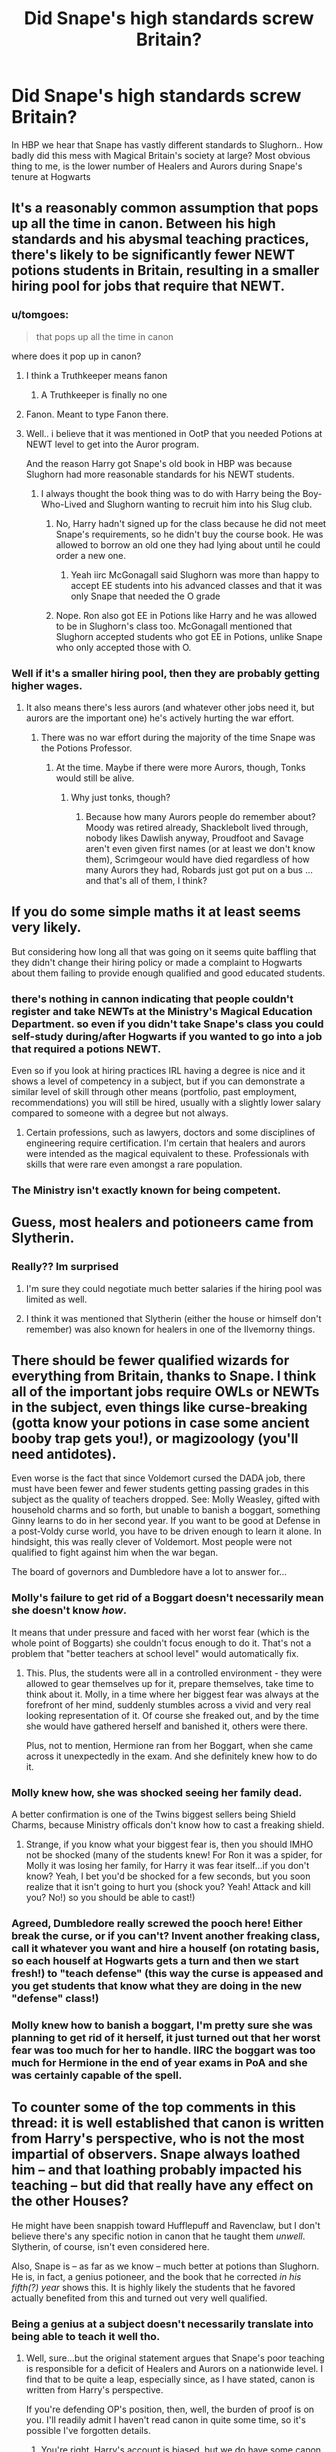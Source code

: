 #+TITLE: Did Snape's high standards screw Britain?

* Did Snape's high standards screw Britain?
:PROPERTIES:
:Author: Wirenfeldt
:Score: 94
:DateUnix: 1543473859.0
:DateShort: 2018-Nov-29
:FlairText: Discussion
:END:
In HBP we hear that Snape has vastly different standards to Slughorn.. How badly did this mess with Magical Britain's society at large? Most obvious thing to me, is the lower number of Healers and Aurors during Snape's tenure at Hogwarts


** It's a reasonably common assumption that pops up all the time in canon. Between his high standards and his abysmal teaching practices, there's likely to be significantly fewer NEWT potions students in Britain, resulting in a smaller hiring pool for jobs that require that NEWT.
:PROPERTIES:
:Author: The_Truthkeeper
:Score: 110
:DateUnix: 1543474125.0
:DateShort: 2018-Nov-29
:END:

*** u/tomgoes:
#+begin_quote
  that pops up all the time in canon
#+end_quote

where does it pop up in canon?
:PROPERTIES:
:Author: tomgoes
:Score: 29
:DateUnix: 1543476164.0
:DateShort: 2018-Nov-29
:END:

**** I think a Truthkeeper means fanon
:PROPERTIES:
:Author: altrarose
:Score: 52
:DateUnix: 1543476555.0
:DateShort: 2018-Nov-29
:END:

***** A Truthkeeper is finally no one
:PROPERTIES:
:Author: BarneySpeaksBlarney
:Score: 8
:DateUnix: 1543499975.0
:DateShort: 2018-Nov-29
:END:


**** Fanon. Meant to type Fanon there.
:PROPERTIES:
:Author: The_Truthkeeper
:Score: 33
:DateUnix: 1543479876.0
:DateShort: 2018-Nov-29
:END:


**** Well.. i believe that it was mentioned in OotP that you needed Potions at NEWT level to get into the Auror program.

And the reason Harry got Snape's old book in HBP was because Slughorn had more reasonable standards for his NEWT students.
:PROPERTIES:
:Author: Wirenfeldt
:Score: 28
:DateUnix: 1543477325.0
:DateShort: 2018-Nov-29
:END:

***** I always thought the book thing was to do with Harry being the Boy-Who-Lived and Slughorn wanting to recruit him into his Slug club.
:PROPERTIES:
:Author: VD909
:Score: -6
:DateUnix: 1543478349.0
:DateShort: 2018-Nov-29
:END:

****** No, Harry hadn't signed up for the class because he did not meet Snape's requirements, so he didn't buy the course book. He was allowed to borrow an old one they had lying about until he could order a new one.
:PROPERTIES:
:Author: Mogon_
:Score: 35
:DateUnix: 1543479210.0
:DateShort: 2018-Nov-29
:END:

******* Yeah iirc McGonagall said Slughorn was more than happy to accept EE students into his advanced classes and that it was only Snape that needed the O grade
:PROPERTIES:
:Author: Impulse92
:Score: 23
:DateUnix: 1543481977.0
:DateShort: 2018-Nov-29
:END:


****** Nope. Ron also got EE in Potions like Harry and he was allowed to be in Slughorn's class too. McGonagall mentioned that Slughorn accepted students who got EE in Potions, unlike Snape who only accepted those with O.
:PROPERTIES:
:Score: 7
:DateUnix: 1543506561.0
:DateShort: 2018-Nov-29
:END:


*** Well if it's a smaller hiring pool, then they are probably getting higher wages.
:PROPERTIES:
:Author: booleanfreud
:Score: 1
:DateUnix: 1543514823.0
:DateShort: 2018-Nov-29
:END:

**** It also means there's less aurors (and whatever other jobs need it, but aurors are the important one) he's actively hurting the war effort.
:PROPERTIES:
:Author: Electric999999
:Score: 9
:DateUnix: 1543521409.0
:DateShort: 2018-Nov-29
:END:

***** There was no war effort during the majority of the time Snape was the Potions Professor.
:PROPERTIES:
:Author: Dalai_Java
:Score: 4
:DateUnix: 1543531264.0
:DateShort: 2018-Nov-30
:END:

****** At the time. Maybe if there were more Aurors, though, Tonks would still be alive.
:PROPERTIES:
:Author: streakermaximus
:Score: 2
:DateUnix: 1543543509.0
:DateShort: 2018-Nov-30
:END:

******* Why just tonks, though?
:PROPERTIES:
:Author: booleanfreud
:Score: 1
:DateUnix: 1543545999.0
:DateShort: 2018-Nov-30
:END:

******** Because how many Aurors people do remember about? Moody was retired already, Shacklebolt lived through, nobody likes Dawlish anyway, Proudfoot and Savage aren't even given first names (or at least we don't know them), Scrimgeour would have died regardless of how many Aurors they had, Robards just got put on a bus ... and that's all of them, I think?
:PROPERTIES:
:Author: Kazeto
:Score: 1
:DateUnix: 1543609122.0
:DateShort: 2018-Nov-30
:END:


** If you do some simple maths it at least seems very likely.

But considering how long all that was going on it seems quite baffling that they didn't change their hiring policy or made a complaint to Hogwarts about them failing to provide enough qualified and good educated students.
:PROPERTIES:
:Author: Schak_Raven
:Score: 21
:DateUnix: 1543478590.0
:DateShort: 2018-Nov-29
:END:

*** there's nothing in cannon indicating that people couldn't register and take NEWTs at the Ministry's Magical Education Department. so even if you didn't take Snape's class you could self-study during/after Hogwarts if you wanted to go into a job that required a potions NEWT.

Even so if you look at hiring practices IRL having a degree is nice and it shows a level of competency in a subject, but if you can demonstrate a similar level of skill through other means (portfolio, past employment, recommendations) you will still be hired, usually with a slightly lower salary compared to someone with a degree but not always.
:PROPERTIES:
:Author: ferret_80
:Score: 8
:DateUnix: 1543516406.0
:DateShort: 2018-Nov-29
:END:

**** Certain professions, such as lawyers, doctors and some disciplines of engineering require certification. I'm certain that healers and aurors were intended as the magical equivalent to these. Professionals with skills that were rare even amongst a rare population.
:PROPERTIES:
:Author: hamoboy
:Score: 3
:DateUnix: 1543529563.0
:DateShort: 2018-Nov-30
:END:


*** The Ministry isn't exactly known for being competent.
:PROPERTIES:
:Author: streakermaximus
:Score: 3
:DateUnix: 1543543639.0
:DateShort: 2018-Nov-30
:END:


** Guess, most healers and potioneers came from Slytherin.
:PROPERTIES:
:Author: PaslaKoneNaBetone
:Score: 30
:DateUnix: 1543475100.0
:DateShort: 2018-Nov-29
:END:

*** Really?? Im surprised
:PROPERTIES:
:Author: xAkMoRRoWiNdx
:Score: 2
:DateUnix: 1543480633.0
:DateShort: 2018-Nov-29
:END:

**** I'm sure they could negotiate much better salaries if the hiring pool was limited as well.
:PROPERTIES:
:Author: cavelioness
:Score: 9
:DateUnix: 1543500726.0
:DateShort: 2018-Nov-29
:END:


**** I think it was mentioned that Slytherin (either the house or himself don't remember) was also known for healers in one of the Ilvemorny things.
:PROPERTIES:
:Author: ashez2ashes
:Score: 6
:DateUnix: 1543499905.0
:DateShort: 2018-Nov-29
:END:


** There should be fewer qualified wizards for everything from Britain, thanks to Snape. I think all of the important jobs require OWLs or NEWTs in the subject, even things like curse-breaking (gotta know your potions in case some ancient booby trap gets you!), or magizoology (you'll need antidotes).

Even worse is the fact that since Voldemort cursed the DADA job, there must have been fewer and fewer students getting passing grades in this subject as the quality of teachers dropped. See: Molly Weasley, gifted with household charms and so forth, but unable to banish a boggart, something Ginny learns to do in her second year. If you want to be good at Defense in a post-Voldy curse world, you have to be driven enough to learn it alone. In hindsight, this was really clever of Voldemort. Most people were not qualified to fight against him when the war began.

The board of governors and Dumbledore have a lot to answer for...
:PROPERTIES:
:Author: SarraTasarien
:Score: 45
:DateUnix: 1543477736.0
:DateShort: 2018-Nov-29
:END:

*** Molly's failure to get rid of a Boggart doesn't necessarily mean she doesn't know /how/.

It means that under pressure and faced with her worst fear (which is the whole point of Boggarts) she couldn't focus enough to do it. That's not a problem that "better teachers at school level" would automatically fix.
:PROPERTIES:
:Author: AlamutJones
:Score: 62
:DateUnix: 1543480029.0
:DateShort: 2018-Nov-29
:END:

**** This. Plus, the students were all in a controlled environment - they were allowed to gear themselves up for it, prepare themselves, take time to think about it. Molly, in a time where her biggest fear was always at the forefront of her mind, suddenly stumbles across a vivid and very real looking representation of it. Of course she freaked out, and by the time she would have gathered herself and banished it, others were there.

Plus, not to mention, Hermione ran from her Boggart, when she came across it unexpectedly in the exam. And she definitely knew how to do it.
:PROPERTIES:
:Author: Lamenardo
:Score: 43
:DateUnix: 1543484847.0
:DateShort: 2018-Nov-29
:END:


*** Molly knew how, she was shocked seeing her family dead.

A better confirmation is one of the Twins biggest sellers being Shield Charms, because Ministry officals don't know how to cast a freaking shield.
:PROPERTIES:
:Author: streakermaximus
:Score: 12
:DateUnix: 1543543926.0
:DateShort: 2018-Nov-30
:END:

**** Strange, if you know what your biggest fear is, then you should IMHO not be shocked (many of the students knew! For Ron it was a spider, for Molly it was losing her family, for Harry it was fear itself...if you don't know? Yeah, I bet you'd be shocked for a few seconds, but you soon realize that it isn't going to hurt you (shock you? Yeah! Attack and kill you? No!) so you should be able to cast!)
:PROPERTIES:
:Author: Laxian
:Score: 1
:DateUnix: 1544068638.0
:DateShort: 2018-Dec-06
:END:


*** Agreed, Dumbledore really screwed the pooch here! Either break the curse, or if you can't? Invent another freaking class, call it whatever you want and hire a houself (on rotating basis, so each houself at Hogwarts gets a turn and then we start fresh!) to "teach defense" (this way the curse is appeased and you get students that know what they are doing in the new "defense" class!)
:PROPERTIES:
:Author: Laxian
:Score: 2
:DateUnix: 1544068499.0
:DateShort: 2018-Dec-06
:END:


*** Molly knew how to banish a boggart, I'm pretty sure she was planning to get rid of it herself, it just turned out that her worst fear was too much for her to handle. IIRC the boggart was too much for Hermione in the end of year exams in PoA and she was certainly capable of the spell.
:PROPERTIES:
:Author: Electric999999
:Score: 2
:DateUnix: 1543521833.0
:DateShort: 2018-Nov-29
:END:


** To counter some of the top comments in this thread: it is well established that canon is written from Harry's perspective, who is not the most impartial of observers. Snape always loathed him -- and that loathing probably impacted his teaching -- but did that really have any effect on the other Houses?

He might have been snappish toward Hufflepuff and Ravenclaw, but I don't believe there's any specific notion in canon that he taught them /unwell/. Slytherin, of course, isn't even considered here.

Also, Snape is -- as far as we know -- much better at potions than Slughorn. He is, in fact, a genius potioneer, and the book that he corrected /in his fifth(?) year/ shows this. It is highly likely the students that he favored actually benefited from this and turned out very well qualified.
:PROPERTIES:
:Author: Boris_The_Unbeliever
:Score: 33
:DateUnix: 1543492059.0
:DateShort: 2018-Nov-29
:END:

*** Being a genius at a subject doesn't necessarily translate into being able to teach it well tho.
:PROPERTIES:
:Author: raapster
:Score: 37
:DateUnix: 1543500538.0
:DateShort: 2018-Nov-29
:END:

**** Well, sure...but the original statement argues that Snape's poor teaching is responsible for a deficit of Healers and Aurors on a nationwide level. I find that to be quite a leap, especially since, as I have stated, canon is written from Harry's perspective.

If you're defending OP's position, then, well, the burden of proof is on you. I'll readily admit I haven't read canon in quite some time, so it's possible I've forgotten details.
:PROPERTIES:
:Author: Boris_The_Unbeliever
:Score: 10
:DateUnix: 1543504997.0
:DateShort: 2018-Nov-29
:END:

***** You're right, Harry's account is biased, but we do have some canon info that points to Snape having a negative effect on number of NEWT potions grads. For one, Snape only accepted O students into his NEWTS class while Slughorn and most other professors allowed E students in. This alone would have reduced the number of NEWT potions graduates, thus reducing the employee pool for Healers, Potioneers and Aurors. For another, teaching is its own specialty skill set - being a potions genius does not make Snape a good teacher, so that doesn't actually qualify as an argument.

From a common sense perspective, it doesn't sit right that Hogwarts would have a bad teacher for such an important subject, but with Binns, Trelawny and various DADA profs as examples, Dumbledore's hiring practices do seem to be more about politics and war and less about actual teaching credentials.
:PROPERTIES:
:Author: 4wallsandawindow
:Score: 31
:DateUnix: 1543506054.0
:DateShort: 2018-Nov-29
:END:

****** These are good points. I'd specifically agree with the faculty; one of my thoughts was that -- if Snape was indeed causing such harm -- then surely someone from the Board of Governors or the Ministry would have noticed, brought it up to attention...but indeed there are many questionable faculty members, although that's probably since such a topic simply lies outside the scope of the series.

For the O vs. E, it's reasonable to assume that Snape' standards were simply higher. An argument could be made that as potions is such a critical area for healers/aurors (where any mistake could lead to death), Snape wanted to cut away those with lower knowledge as not only would they pose a higher risk to both themselves and others, but it would let him focus on the best and brightest.

It's debatable, of course.

When I think of Snape, however, I always remember the first speech that he gave about potions: "...there is little foolish wand waving here...I don't expect you will really understand the beauty of the softly simmering cauldron...the delicate power of liquids...bewitching the mind, ensnaring the senses... I can teach you how to bottle fame, brew glory, even stopper death -- if you aren't as big a bunch of dunderheads as I usually have to teach."

That is poetic. That is a man who loves his subject, who is, in fact, deeply passionate about it. And this is only underscored by the fact that he's very well versed in other magical areas as well, those that do involve "foolish wand waving" as we see later on, when he's able to successfully fend off McGonagall, Flitwick, and Sprout at the same time.

I believe that such an individual would be thrilled to share this knowledge, but most of the students he teaches aren't able to comprehend potions as well as he does or are not motivated enough to (they're "dunderheads") and this irritates him to no reason.

So this then leads us to question whether he's an abysmal teacher to students outside of Harry's friend circle. The answer is: we don't know. It's conjecture. What we do know is that he significantly improved many areas of potion-brewing, which would probably pass into the notes and lectures he gave, which probably improves the knowledge students gained.

Additionally, I /would/ argue that the students who make it into his NEWTS class -- the ones who are not "dunderheads" -- would benefit deeply from the secrets he shares, which would turn them into high class professionals.
:PROPERTIES:
:Author: Boris_The_Unbeliever
:Score: 4
:DateUnix: 1543508803.0
:DateShort: 2018-Nov-29
:END:

******* u/hamoboy:
#+begin_quote
  Additionally, I would argue that the students who make it into his NEWTS class -- the ones who are not "dunderheads" -- would benefit deeply from the secrets he shares, which would turn them into high class professionals.
#+end_quote

There's something implicit in statements like this that many people may not appreciate. Of course in large countries, with multiple schools and universities, filtering out students of lesser ability is a sign of prestige and distinction. Many American universities publish their acceptance rates, as if to show how exclusive they are. In smaller countries, especially those small enough to only have one university, or even sharing a university with multiple member countries, the priorities are somewhat reversed. They share the priority to identify and reward excellence with the priority to graduate enough qualified individuals to keep governments, hospitals, schools and private businesses running.

Hogwarts, as far as J K Rowling has shown, is the only school in Magical Britain. Snape's potions class is the only potions class. Thus he has the responsibility of not just acting as gatekeeper, but also to see that enough graduate his class to go on to do important work, not just directly related to potions, but beyond it in law enforcement, medicine, etc. To give a real life example, I went to a regional university with multiple member countries. What they did was make it relatively easy to pass a class with a C, but very difficult to get an A (or an O in the magical world). So exceptional pupils are distinguished from mediocre ones by their grades, but are not filtered out as ruthlessly as they would be in a more exclusive university. They don't need every doctor to be a MacGyver, ER superhero, someone needs to be treating colds and broken bones too.

With such a tiny population, I would argue that they have enough problems getting *any* class of professional at all, let alone worrying about getting high class professionals. Slytherin is also the house of pureblood prejudice and favoritism, and Snape displays favoritism towards Slytherins multiple times throughout canon. I have trouble believing someone so partial and biased would have such high minded ideals behind his high standards for NEWTs.

More likely I think is the explanation that he had a natural antipathy for teaching, and so tried to reduce his teaching load whenever possible. Dumbledore's hiring decisions were never made with actual education in mind, so he didn't intervene. That Snape could claim to Voldemort later that he ruined a generation of potential aurors and healers would seem to be a nice bonus.
:PROPERTIES:
:Author: hamoboy
:Score: 10
:DateUnix: 1543528920.0
:DateShort: 2018-Nov-30
:END:

******** This is a very thought-provoking comment. Admittedly, I did not consider the exclusivity of potions at Hogwarts.

However, there is a fantastic post lower in the thread by [[/u/lunanight][u/lunanight]] pointing out that Snape's acceptance rate into his NEWT classes is actually quite high: 25% of Harry's year. That seems to dispel the notion that Snape was wary of his teaching load; most likely, he simply did not see the need to educate those who were unable to achieve outstanding marks. At this point, especially in the upper classes, the burden of education would lie with the student; after all, Hermione, whom Snape did not favor in the least, managed quite well in potions...why? Because she was willing to put in the time.

Also, he was very eager to each DADA throughout the year, which signifies that he was not averse to the notion of teaching.

Now, don't mistake my words for the argument that Snape was a fantastic teacher. A high part of an educator's role is to motivate the student, make them eager to learn, and we all perfectly know that, in regards to Harry and his classmates, Snape failed at that, and failed miserably.

However, what we don't know is whether he treated the other houses in the same manner. But I've stated my position to that above.
:PROPERTIES:
:Author: Boris_The_Unbeliever
:Score: 2
:DateUnix: 1543531570.0
:DateShort: 2018-Nov-30
:END:

********* I read that comment as well, and it made several excellent points using canon. It is suprising that 25% of Hogwarts students managed an O in their Potions OWL. It does give persuasive evidence that Snape can't be that bad, except I still think it unnecessary that he only accept O students when Mcgonagall accepted EE students.

Transfiguration is also portrayed as a difficult branch of magic and Mcgonagall portrayed as incredibly strict, yet EE students were allowed in the class. It makes me wonder what those students sacrificed to get an O in Potions OWL knowing that that was the NEWT requirement while other subjects were less stringent.

It would be better if we got an idea of the rest of the grades. What story would it tell about Snape if 25% of his students got O's but 50% got P's or worse? If he really just wants to identify and propagate only the best students, then what happens to the rest who are mediocre? I think his treatment of Harry and Ron could be indicative. But now I'm going into speculation and I'll stop before I'm accused of bashing.
:PROPERTIES:
:Author: hamoboy
:Score: 4
:DateUnix: 1543533530.0
:DateShort: 2018-Nov-30
:END:


********* Could I trouble you to go down and read my response to that person's post? (it's too long to feel right re-posting here) They got some things wrong and it really puts things into perspective (Namely, Umbridge had as good a pass rate as Snape, possibly better and Potions is a required course for various careers, Harry says this directly).
:PROPERTIES:
:Author: MindForgedManacle
:Score: 2
:DateUnix: 1543562585.0
:DateShort: 2018-Nov-30
:END:

********** You raise some good points there. Honestly, it would seem logical to me that potions would be a critical area for healers and aurors both, and I'd expect that a potions NEWT would be required too.

I'd say, however, that the pass percentages are still very pertinent. The fact that teachers like Umbridge and Snape are passing students with O's speaks not to their low qualifications but -- just as you pointed out -- to the independent study of those students. The way I see it, Hogwarts, due to the small teacher-student ratio and the specialisations that students begin to seek in their latter years, highly promotes self-study. As there are no magical universities that we know of, students after Hogwarts get sent straight into the work-force, which means that by year 5, they're already looking at potential careers and that those careers demand. Which means they are motivated to study and excel in the fields they need, while dropping subjects they have no interest in (It would be doubtful, for example, that an Auror would need divination).

So, essentially, what that means is that about 25% of Harry's year feel they /need/ a Potions (or DA) NEWT -- and are consequently motivated enough to seek it.
:PROPERTIES:
:Author: Boris_The_Unbeliever
:Score: 2
:DateUnix: 1543578432.0
:DateShort: 2018-Nov-30
:END:


******* u/4wallsandawindow:
#+begin_quote
  I believe that such an individual would be thrilled to share this knowledge, but most of the students he teaches aren't able to comprehend potions as well as he does or are not motivated enough to (they're "dunderheads") and this irritates him to no reason.
#+end_quote

I'm not sure about that - there is a reason a lot of prodigies go into research rather than teaching. Teaching is its own area of interest and being really good at something doesn't automatically make you a good teacher. Lupin is not said to be particularly gifted in any area of magic (more of a jack of all trades) but he's presented as a great teacher. Snape likes research and is interested in teaching DADA - anything about him liking to teach potions is conjecture not supported by existing canon. I love baking and I'm good at it - but I don't want to teach it and actually only like to bake when I have the kitchen to myself without anyone bothering me. I did support myself during uni by tutoring math which I was average at.

Having said that, IF I was Dumbles, I would hire a junior professor to teach the first four years of potions and leave Snape to only teach the older students once they have the basics down.
:PROPERTIES:
:Author: 4wallsandawindow
:Score: 7
:DateUnix: 1543518753.0
:DateShort: 2018-Nov-29
:END:

******** Snape really had no business at Hogwarts, or even teaching children at all. He should have been a Potions Master going about his business, being brilliant and sneering at dunderheads at potions conferences.
:PROPERTIES:
:Author: hamoboy
:Score: 6
:DateUnix: 1543529324.0
:DateShort: 2018-Nov-30
:END:


******** Well, I can't help but agree. I've argued extensively that there's little proof Snape's a poor educator to people outside Harry's clique; but conversely, I have to admit there's little proof that he's in any way great.

The idea with Snape teaching the upperlevel-classmen is a good gone. Especially if it would be a specialised course. Sadly, as you pointed out, Dumbledore's decision had precious little to do with education.
:PROPERTIES:
:Author: Boris_The_Unbeliever
:Score: 2
:DateUnix: 1543520155.0
:DateShort: 2018-Nov-29
:END:


******* Plus, and I feel like I say this every time the subject comes up, Snape offers remedial potions lessons often enough that neither Draco nor Lucius Malfoy, nor the Dark Lord, Umbridge or /any other person/ questions his story that Harry is receiving remedial potions lessons in OotP as a cover for the occlumency lessons.

He clearly believes that practically everyone will accept that he is giving extra lessons to a student he hates.

This leads me to believe that under normal circumstances, despite his massive work schedule (seriously have a look at whitehound's meta about how many hours Hogwarts teachers work) Snape might be willing to offer extra tuition to students who want to take Potions at NEWT level but don't quite make the grade.
:PROPERTIES:
:Author: Jaggedrain
:Score: 1
:DateUnix: 1543518031.0
:DateShort: 2018-Nov-29
:END:

******** u/CryptidGrimnoir:
#+begin_quote
  Snape offers remedial potions lessons often enough that neither Draco nor Lucius Malfoy, nor the Dark Lord, Umbridge or any other person questions his story that Harry is receiving remedial potions lessons in OotP as a cover for the occlumency lessons.
#+end_quote

With due respect, this isn't entirely accurate. Zacharias Smith is incredulous when Harry gives the Remedial Potions excuse, and actually is bewildered as he says that Snape usually does not offer such a chance.
:PROPERTIES:
:Author: CryptidGrimnoir
:Score: 7
:DateUnix: 1543533662.0
:DateShort: 2018-Nov-30
:END:


******** Actually, I think that is more to do with the idea that Harry is close to Dumbledore than anything else.
:PROPERTIES:
:Author: 4wallsandawindow
:Score: 3
:DateUnix: 1543518238.0
:DateShort: 2018-Nov-29
:END:


******** That's not true, Smith says Snape does not offer such a thing, with the implication that Harry is assumed to be so bad at Potions that Snape has to go out his way to bring him up to snuff.
:PROPERTIES:
:Author: MindForgedManacle
:Score: 4
:DateUnix: 1543559809.0
:DateShort: 2018-Nov-30
:END:


****** The question you have to ask yourself is whether bad grades would legitimately keep people out of jobs if the jobs were needed and there were not enough people to hire with higher grades.

As far as I can tell, the only employers that Hogwarts has control over is whether they hire someone. If someone got crappy grades and apprenticed and worked hard, I doubt they'd be barred from a job in their chosen field.
:PROPERTIES:
:Author: Oniknight
:Score: 1
:DateUnix: 1543525274.0
:DateShort: 2018-Nov-30
:END:

******* They would be if they never had the chance to sit the NEWTs exams in the first place - while people self studying to write the NEWTs at the Ministry is a fanon trope, there's nothing in canon that points to it as possible (I don't think).
:PROPERTIES:
:Author: 4wallsandawindow
:Score: 6
:DateUnix: 1543532093.0
:DateShort: 2018-Nov-30
:END:

******** If HP has taught me anything, it's that Wizarding society is built on old money and nepotism.

The only people waylaid by no access to NEWTs would be muggleborns and unpopular half bloods.

Kinda like how college was mostly for rich WASPS back in the day.
:PROPERTIES:
:Author: Oniknight
:Score: 5
:DateUnix: 1543535875.0
:DateShort: 2018-Nov-30
:END:


****** Something that we don't have an eye on though is the NEWT pass rate for O level students vs EE level students. If Slughorn accepts 20 students (8 O's and 12 EE's) and then graduates 16 students with 6 O's, 5 EE's, 5 A's and the rest not passing vs Snape accepting 8 O students and graduating 8 students who all receive O on their NEWTS it could be argued that Snape is putting out overall better qualified potion students.

I would also counter myself by saying that it should not be the point of primary/secondary schooling to produce masters of any discipline. That is what professional training and apprenticeships are for.
:PROPERTIES:
:Author: Dalai_Java
:Score: 0
:DateUnix: 1543531664.0
:DateShort: 2018-Nov-30
:END:

******* Snape is taking away the opportunity from students with interest in potions to study it. Even if they only recieve an A, as a fundemntal aspect of magical life, any extra potions knowledge would be valuable in daily life.
:PROPERTIES:
:Author: 4wallsandawindow
:Score: 3
:DateUnix: 1543532227.0
:DateShort: 2018-Nov-30
:END:

******** When I was applying to nursing school they had a higher gpa requirement for the program than other programs had. It didn't matter if someone was interested in nursing or not, if you didn't have a certain grade as a prerequisite, you were not accepted.

Sure, someone with lower grades may have done well enough to graduate. But historically it was judged that the level of work needed for those students to be successful vs what was lost for the other students wasn't worth it.

I disagree with Snapes methodology (assuming that this was his methodology), but I can understand it. An OWL is considered the qualification to be a Wizard. Having an OWL in potions should mean you can go out and pick up some ingredients and instructions and make the common potions needed by the average wizard. NEWTS are for people who need specialized knowledge for exacting jobs.
:PROPERTIES:
:Author: Dalai_Java
:Score: 3
:DateUnix: 1543535118.0
:DateShort: 2018-Nov-30
:END:


*** Although snape is much better at potions he isn't better as a teacher Slughorn actually motivate his students by awarding them and motivating them to participating in his class with his cool personality
:PROPERTIES:
:Author: jg2018-
:Score: 6
:DateUnix: 1543502528.0
:DateShort: 2018-Nov-29
:END:


*** Every student who mentions Snape hates him, he treats everyone terribly, even the good students like Hermione.\\
His teaching style seems to consist of sticking instructions on a blackboard.\\
Oh and then there's all those improvements he discovered in his school days which he makes no effort to share.
:PROPERTIES:
:Author: Electric999999
:Score: 3
:DateUnix: 1543521590.0
:DateShort: 2018-Nov-29
:END:


** A lot of people here bring up "but you can have specialists!". This mindset doesn't work on Magical Britain -- you /can't/ specialize too much, with how small the population is.
:PROPERTIES:
:Author: Fredrik1994
:Score: 12
:DateUnix: 1543497054.0
:DateShort: 2018-Nov-29
:END:


** One fic I read addressed it well; because Snape was strict with all but Slytherin, students from the other houses would tend to score a letter grade higher on their exams compared to their class grades. In contrast, because Slytherin benefited from easier grading, their exam scores would dip comparatively.

Spellcaster by SGBearCub references the importance of having competent brewers and healers in fighting a terrorist force that can inflict large civilian casualties--overwhelming the hospitals--and then disappear.
:PROPERTIES:
:Author: jrl2014
:Score: 4
:DateUnix: 1543501476.0
:DateShort: 2018-Nov-29
:END:

*** u/maryfamilyresearch:
#+begin_quote
  Spellcaster by SGBearCub Do you have a link to that?
#+end_quote

Google says it has no results for "SGBearCub".
:PROPERTIES:
:Author: maryfamilyresearch
:Score: 1
:DateUnix: 1543510903.0
:DateShort: 2018-Nov-29
:END:

**** [[http://fictionhunt.com/read/3553046]]

Sorry, that's SGCBearCub. They pulled their fics, but a kind Redditor helped me find it again.
:PROPERTIES:
:Author: jrl2014
:Score: 2
:DateUnix: 1543521942.0
:DateShort: 2018-Nov-29
:END:


** No. Wizarding Britain's inane job requirements did that all on its own. Seriously, why would the Wizard Police need to know how to brew potions? Even for Healers it's sketchy, because brewing something and administering it are completely different skill sets.
:PROPERTIES:
:Author: hchan1
:Score: 19
:DateUnix: 1543477291.0
:DateShort: 2018-Nov-29
:END:

*** Maybe there's supposed to be more to Potions class than merely brewing them? Like being able to identify them at a glance, knowing the correct antidote (and the proper dosage) to counteract poisons, etc.
:PROPERTIES:
:Author: Raesong
:Score: 22
:DateUnix: 1543478186.0
:DateShort: 2018-Nov-29
:END:

**** That's... still the realm of specialized experts, not a basic requirement that every single member of your police force should be mandated to know.

I'm not arguing that having poison experts on hand wouldn't be useful for a police force. I'm just saying that forcing every single one to be an expert is ludicrous.
:PROPERTIES:
:Author: hchan1
:Score: 6
:DateUnix: 1543479051.0
:DateShort: 2018-Nov-29
:END:

***** This is assuming that the Aurors really are the Wizarding World's equivalent to regular Police. I recall that Rowling waffled back and forth regarding that, but can't remember what her final (current) stance is.
:PROPERTIES:
:Author: Raesong
:Score: 18
:DateUnix: 1543480302.0
:DateShort: 2018-Nov-29
:END:

****** As I understand and write it, the Aurors are a special unit that are tasked with a special jurisdiction. In their case everything that has to do with Dark Magic.

The general police force seems to be the Magical Law Enforcement Patrol, as least that's what this wiki here says: [[http://harrypotter.wikia.com/wiki/Department_of_Magical_Law_Enforcement]]
:PROPERTIES:
:Author: dotike
:Score: 13
:DateUnix: 1543496945.0
:DateShort: 2018-Nov-29
:END:


***** Eh, I bet accidental poisoning is involved in a LOT of Saint Mungos cases. Hogwarts teaches potions with the idea that regular people will be brewing the basic ones for themselves sometimes.
:PROPERTIES:
:Author: ashez2ashes
:Score: 8
:DateUnix: 1543501788.0
:DateShort: 2018-Nov-29
:END:


***** u/jeffala:
#+begin_quote
  That's... still the realm of specialized experts
#+end_quote

Does the population support such specialization?
:PROPERTIES:
:Author: jeffala
:Score: 6
:DateUnix: 1543505516.0
:DateShort: 2018-Nov-29
:END:


***** Everyone can't recall everything all the time. So if everyone has that education, odds are that at least one will recall it before the dude is dead.
:PROPERTIES:
:Author: RedKorss
:Score: 1
:DateUnix: 1543479503.0
:DateShort: 2018-Nov-29
:END:


*** Aurors are not general law enforcement. They are dark wizard catchers (and occasionally VIP bodyguards).

Magical Britain does not have an equivalent to the police. Each branch of the civil service also enforces the law that it is responsible for. Arthur drafts laws regarding Muggle artefacts and enforces those laws. Civil servants from Creatures conduct hearings and also perform enforcement. Etc.

The closest thing to the police is probably the Magical Law Enforcement Patrol.

If you had to make a real life comparison for Aurors, I'd probably classify them as bounty hunters on retainer. They need to know potions because it's an extremely useful branch of magic both for themselves and for the individuals they are trying to catch. They need to understand how to recognise and counter potions than their enemies are using as well as take advantage of potions themselves.
:PROPERTIES:
:Author: Taure
:Score: 31
:DateUnix: 1543479792.0
:DateShort: 2018-Nov-29
:END:

**** I'd say aurors are more like MI5 (in the UK, maybe FBI or CIA or something in the US). Bounty hunters on retainer are still freelance ultimately, rather than government employees (which is what aurors are).
:PROPERTIES:
:Author: 7ootles
:Score: 10
:DateUnix: 1543482744.0
:DateShort: 2018-Nov-29
:END:


*** Potions would also allow you to ID symptoms, poisons and side effects without having to call for the local brewer.. Which seems handy when lives could be on the line..
:PROPERTIES:
:Author: Wirenfeldt
:Score: 8
:DateUnix: 1543478568.0
:DateShort: 2018-Nov-29
:END:

**** You're missing the point entirely. Yes, it has the potential to be helpful. It absolutely should not be a job requirement. It's a niche skill that has niche applications. The core skills an Auror requires should be Wizarding Law and DADA. Do you see our policemen required to take high-level chemistry because it's helpful to know the chemical makeup of drugs?
:PROPERTIES:
:Author: hchan1
:Score: 3
:DateUnix: 1543478818.0
:DateShort: 2018-Nov-29
:END:

***** An auror isn't just a run-of-the-mill bobby though. That's like saying an FBI agent needs the same qualifications as a normal policeman.
:PROPERTIES:
:Author: Deathcrow
:Score: 12
:DateUnix: 1543479083.0
:DateShort: 2018-Nov-29
:END:

****** But not every FBI agent needs top marks in Chemistry. An FBI type force would have plenty of specialists and can send in teams for particular jobs where members have complementary skills as required for that job.
:PROPERTIES:
:Author: ChelseaDagger13
:Score: 2
:DateUnix: 1543482961.0
:DateShort: 2018-Nov-29
:END:

******* Yes, but the Aurors need to be able to react properly and that means that is beneficial to know potions to be able to neutralise a poison or identify illegal ones.\\
And while potions = chemistry is technically a good equivalence. The fact that Wizards seems to all have a basic understanding of potions which seems to be equal to HS level chemistry at least. It seems to me as if it's not as good. Further on what would you compare Physics with or Biology or Nanotechnology or Electronics?\\
The fact is, we've got a lot more fields to specialise in than Wizards in the HP world does and that hurts such comparisons.
:PROPERTIES:
:Author: RedKorss
:Score: 4
:DateUnix: 1543483791.0
:DateShort: 2018-Nov-29
:END:

******** I was just going further with the FBI example, obviously we can't find an equivalent topic for everything.

The point some people have made (and which I'm just trying to build on) is that Aurors could easily be organised into teams of specialists. As a Dark-wizard-catching unit I think this makes sense.

In situations like when Sirius was apprehended, a full team of Aurors would have shown up. In this case they should all have advanced defensive/duelling abilities and some of them can have specialist knowledge, such as Potions, curses, artifacts, etc. thereby making up a fully functional team that can deal with different situations.

For smaller cases where only a single Auror or pair would be sent, this could be done by someone whose job is to triage; they are more of a generalist with knowledge of various topics. If they then find they need someone more specialist, they call for backup.
:PROPERTIES:
:Author: ChelseaDagger13
:Score: 1
:DateUnix: 1543485939.0
:DateShort: 2018-Nov-29
:END:

********* There's like 20, maybe 30 Aurors. They're not police, they're police, bodyguards, dark wizard hunters and military at once. It's reasonable to expect them all to be highly qualified.

Potions are pretty much everywhere in the HP world and they can be very dangerous. Sending people without the skills to identify and neutralize them to apprehend dark wizards would be irresponsible.
:PROPERTIES:
:Author: how_to_choose_a_name
:Score: 4
:DateUnix: 1543520105.0
:DateShort: 2018-Nov-29
:END:


***** In a society where Potions are just as dangerous, varied, and common as spells, it makes perfect sense for them to be competent in identifying, and responding to them. Also having a NEWT is not the same as being a master at them, they aren't potion masters after all. If criminals used chemistry as much as dark wizards would, they'd be expected to at least have a passing grade in chemistry after High School as well.

You've got to stop trying to make Aurors Policemen. Aurors are the military, police, mercenary, etc... of the Wizarding world, not to mention they work in the wizarding world, on cases involving magic. It's like comparing the army to police, they are similar in a lot of respects, but deal with completely different things at the end of the day. Therefore need different training.

Thanks,\\
Warryn.
:PROPERTIES:
:Author: Wassa110
:Score: 7
:DateUnix: 1543486421.0
:DateShort: 2018-Nov-29
:END:


*** The ideal Auror needs to be able to keep ice calm under pressure, work skilfully in incredibly hostile environments, and succeed despite irrationally unfair odds.

It's my little headcanon that Aurors /only/ brought in the NEWT Potions requirement once they realised what a great environment Snape was creating to train them in :P
:PROPERTIES:
:Author: NuadaS
:Score: 2
:DateUnix: 1543514440.0
:DateShort: 2018-Nov-29
:END:


*** Healers having to know their potions is reasonable. Aurors on the other hand, less so.
:PROPERTIES:
:Author: Fredrik1994
:Score: 1
:DateUnix: 1543496808.0
:DateShort: 2018-Nov-29
:END:


** No.

I would assume that if there really wouldn't be enough Healers/ Aurors in the society they would probably just lower the entry requirements at some point and provide more in-house training for the new hires.

It /might/ be that Snape's extreme requirements roughly served to weed out those not committed enough to become Healers/ Aurors anyway.
:PROPERTIES:
:Author: Alexqwerty
:Score: 11
:DateUnix: 1543496961.0
:DateShort: 2018-Nov-29
:END:


** I think the implications would be much broader. As well as the ones mentioned, I imagine a steady rise in potion prices due to the lack of specialists. And I mean all potions slowly becoming unavailable to larger and larger portions of populations, which unproportionally enriches those who sell them, drives the prices of ingredients down because of reduction in sales and market overflow, and, worst of all, increases the number of accidents related to black market potions of shitty quality and to attempted home-brewing. And that would increase the need for healers, as well.

The ripples terrify me as someone who studies management and economics. If Snape continued teaching for another couple decades, he would have single-handedly driven Magical Britain's law-enforcement, creature breading, ingredient farming (or whatever it's called), medicine, and science (Department of Mysteries, I suppose) sectors into the ground.

Edit: I may have exaggerated a bit)
:PROPERTIES:
:Author: YuliyaKar
:Score: 3
:DateUnix: 1543515842.0
:DateShort: 2018-Nov-29
:END:


** Snape's standards had no effect whatsoever on the number of Healers and Aurors during his tenture. Why? Because when we see Harry and Ron take NEWT Potions, they are the only ones who didn't have the appropriate textbook required for the class. There were a total of 12 students in that class, yet two of them lacked the book needed.

What it actually implies is that Harry and Ron were the only students there who had Exceeds Expectations. Everyone else in Slughorn's class earned an Outstanding on their Potions OWL because they already knew they were taking the class and met Snape's standards. Meaning that even after the standards of NEWT Potions were lowered, 10 out of the 12 students taking NEWT Potions were students who already met Snape's standards for an Outstanding. The only students who were actually impacted by Snape's standards in Harry's year were Harry and Ron. The rest of Harry's year either got an Acceptable or lower on their OWLs (which is still lower than Slughorn's standard and the standard for other NEWT subjects), or they were already taking NEWT Potions since they got an Outstanding (i.e. Hermione, Draco, and everyone else in that class except Harry and Ron).

Also, given that there are at least 40 students in Harry's year (since Rowling specifically listed 40 students as a minimum), the fact that 10 students out of 40 students got an Outstanding means that 25% (or one-quarter) of the students in Harry's year met Snape's standard. Let that sink in: 25% of Harry's year achieved the wizarding equivalent of an A or A* on their GCSE Chemistry exam. Its also implied (but not explicitly confimed) that very few students actually failed the Potions OWL, if any at all. Even in the case of Neville, we don't know if he failed the Potions OWL. All we know is that he didn't get an Exceeds Expectations or higher. Same goes with everyone else who didn't take Potions during HBP.

Also, there is another misconception that should be cleared up: NEWT Potions is NOT actually required to become an Auror. McGonagall recommended DADA, Charms, Transfiguration, Herbology and Potions as the best subjects to ensure that Harry is qualified enough to pass Auror training. But the actual Auror requirements are just having any 5 NEWTs at Exceeds Expectations or higher. Aurors don't needed Potions or any of the aforementioned subjects. It wouldn't surprise me if many Aurors never even studied DADA at NEWT-level, given Dawlish's incompetence at dealing with Hagrid despite having several other Aurors as back-up. McGonagall mentioning those five subjects as the best subjects to be an Auror would be like saying that you need to study History to become a historian. It isn't actually required, since one could study Journalism, English, Politics, or Law and still acquire the required skills needed for being a historian. However, studying History just makes understanding the job easier than doing a completely unrelated subject (i.e. biology).

*TL;DR: Snape's standards didn't affect Britain at all. Its a common misconception that Snape's teaching standards negatively impacted Magical Britain due to him being an easy character to vilify. Another misconception is the idea that Potions is needed to be an Auror.*
:PROPERTIES:
:Author: lunanight
:Score: 11
:DateUnix: 1543503945.0
:DateShort: 2018-Nov-29
:END:

*** While interesting, some of this is false. You claim Potions and the others were merely recommendations to become an Auror, and that any 5 NEWTs would do. This is incorrect. Harry received 5 OWLs that would get him into the NEWT course (DADA, Transfiguration, Herbology, Charms and Care of Magical Creatures) and yet identified his lack of an "O" in Potions as spelling the death knell to his dream to be an Auror. This shows that, yes, Potions is required as are the others. Otherwise Harry's reaction made no sense, he had the required number of OWLs if what you were saying there was correct. Just look:

#+begin_quote
  Harry looked back down at his results. They were as good as he could have hoped for. He felt just one tiny twinge of regret. . . . This was the end of his ambition to become an Auror. He had not secured the required Potions grade. He had known all along that he wouldn't, but he still felt a sinking in his stomach as he looked again at that small black E.
#+end_quote

Now for the longer one. You make a big deal about the pass percentage but that doesn't seem to be much in context. In the NEWT DADA class Snape taught, Harry mentions that "at least half the class" could cast a Shield Charm already because Harry taught them in the DA. The exact number isn't mentioned, but the named students in the class (in that chapter anyway) are:

Parvati, Hermione, Harry, Ron, Neville, Dean, Seamus, Ernie and Draco.

Now ignoring Draco, we know that means Snape's DA class was at least 16 people (plus Draco). 8 of those at least were taught the Shield Charm by Harry. So that means nearly half the class (ignore the DA members) passed the DADA OWL despite the surely shit teaching that Umbrige did. I'm too lazy to check for anything more precise about the number of students in the DADA class that year (I'd have to comb HBP to see if I missed any), nor to see the other classes, but my basic point is that JKR clearly didn't think through the math on pass rates and high achievers. If Umbridge's non-teaching still managed to get through nearly as many people as Snape (she passed 9, he got 10 prior to Ron & Harry), and more if we counted the DADA members (which would be silly, but I can't get a more accurate number right now), then it surely doesn't count for Snape to have passed about the same number. Her pass rate is either just under or even higher than 25% and that's before the DADA are counted.

But mostly, I think my first response is really relevant because the answer is certain there. Potions and the other subjects are specifically required for those careers.
:PROPERTIES:
:Author: MindForgedManacle
:Score: 3
:DateUnix: 1543562391.0
:DateShort: 2018-Nov-30
:END:


*** I believe Neville got an Acceptable on his Potions OWL.

And I'd never actually thought about the point you mentioned about how many students actually made the cut to be in Snape's NEWT class.

Asshole the man may be, but he was a fucking effective teacher all the same.
:PROPERTIES:
:Author: Jaggedrain
:Score: 1
:DateUnix: 1543518256.0
:DateShort: 2018-Nov-29
:END:


** It's not canon, but the best fanon explanation I've read for why he's allowed to do this is from Prince of Slytherin, where he says it's not that hard to pass the Potions NEWT by self-study.

#+begin_quote
  "Honestly, Potter," Snape drawled, "use that brain that you somehow acquired despite sharing genetic material with your father and brother! Since I instituted a policy of only allowing Outstanding students to proceed past Fifth Year in my class, I have never had more than eight students in a given year graduate having completed the two-year NEWTs Potion curriculum. And yet, somehow, fifteen to twenty Hogwarts graduates pass the NEWT Potions exam every year. Now how would you explain this discrepancy?

  Harry blinked. "I would guess ... that the last two years of the Potions class aren't actually necessary to pass the NEWT exam?" he said uncertainly.

  "Of course not!" the Professor snapped. "Do you really think the Headmaster -- to say nothing of the Ministry -- would tolerate a policy put in place by /me/ that significantly reduced the number of applicants eligible to enter the Auror Academy or to apprentice at St. Mungo's? Especially if that policy blatantly favored Slytherins?
#+end_quote
:PROPERTIES:
:Author: 420SwagBro
:Score: 15
:DateUnix: 1543489005.0
:DateShort: 2018-Nov-29
:END:

*** This is ridiculous. Snape only excepts the best most driven students (the people who got O's at OWL level) aka the people who probably could pass via self study. Why would they bother to have potion NEWT classes if it was so easy that literally anyone can pass it? This stinks of trying to justify Snape's actions.
:PROPERTIES:
:Author: TIPOT1
:Score: 18
:DateUnix: 1543500094.0
:DateShort: 2018-Nov-29
:END:

**** The paragraphs following this explain the purpose of the NEWT classes:

#+begin_quote
  Snape's mouth wrinkled under his nose in an expression of disdain. "Few things in this world annoy me as much as dunderheads who uncritically compare the most subtle science of potion-making ... to cooking. Unfortunately, the reason that comparison annoys me so much is because it is substantially correct. The essence of potion-making involves understanding what ingredients to use; how to properly chop, dice, crush or otherwise prepare the ingredients before adding them to the cauldron; and how long to let them brew and at what temperature. If you understand the fundamental techniques and can follow directions and above-all have sufficient patience and attention to detail, you can brew nearly any potion simply by following the directions, just as a reasonably intelligent Muggle can follow the recipes in a cookbook to prepare any dish. But, just because any imbecile can cook a grilled cheese sandwich doesn't mean he can just as easily prepare a Beef Wellington."
#+end_quote

...

#+begin_quote
  "My point, Mr. Flint, is that the there are no new techniques that are tested on the Potions NEWT that will be introduced in Years Six and Seven, which focus instead on advanced techniques offered as preparation for a future Potions apprenticeship. You already know every technical skill you need to pass the exam right now. The only difference between the OWL and NEWT exams lies in the increased number of potions you are expected to either brew from memory or via written instructions. That is why my practice from Day One is to write the brewing instructions on the blackboard and give little further direct instruction to the entire class -- because that is how the OWL and NEWT practical exams are given. And while my students may whine endlessly about my teaching techniques, they have borne fruit in the form of a fifteen percent increase in the number of Hogwarts students who pass the Potions OWL compared to my predecessor, as well as a twenty percent increase in the number of students who eventually complete a Mastery."
#+end_quote

Still definitely arguable that it's just explaining away Snape's actions (PoS is a fic all ABOUT explaining away plot holes in canon), but there's more context to it in the story that [[/u/420SwagBro]] didn't quote, presumably for brevity.
:PROPERTIES:
:Author: bgottfried91
:Score: 4
:DateUnix: 1543508508.0
:DateShort: 2018-Nov-29
:END:


** I think it would be massively unlikely that the ministry, St. Mungos, and the headmaster would just allow the restriction if it was significantly affecting healer / auror recruitment. I think it's just being read-into too much.
:PROPERTIES:
:Author: BlueJFisher
:Score: 6
:DateUnix: 1543491505.0
:DateShort: 2018-Nov-29
:END:

*** Eh, dumbledore would protect his spy, the ministry is run by fools and corrupt officials, malfoy would probaly bribe a few people to ignore it.
:PROPERTIES:
:Author: luminphoenix
:Score: 5
:DateUnix: 1543510588.0
:DateShort: 2018-Nov-29
:END:

**** I just really can't see Dumbledore allowing there to be a serious shortage of healers or aurors due to something so simple which falls under his jurisdiction. he's not evil and it's hsrdly going to cause WW3. It's not as if Snape will walk if Dumbledore tells him to accept EE students into his NEWTS. it just seems a wild claim to extrapolate that. and Lucius might be interested in there being fewer aurors but helping Snape only accept O students to try and narrow them down seems a very convoluted and honestly silly way to do it. and even Lucius Malfoy might need a healer; he'd have no reason to want to cut back on potions students like I really fail to understand that reasoning.. I really think this is just a kids book series and JK gave no thought to the wider ramifications of having a high school teacher with high standards like it just seems petty and a little bizarre to be reading into it in this way
:PROPERTIES:
:Author: BlueJFisher
:Score: 1
:DateUnix: 1543524457.0
:DateShort: 2018-Nov-30
:END:

***** u/hamoboy:
#+begin_quote
  I just really can't see Dumbledore allowing there to be a serious shortage of healers or aurors due to something so simple which falls under his jurisdiction.
#+end_quote

Dumbledore allowed DADA education to fall into a pitiful state without seeming to do much about it. He tolerated the presence of people like Quirrell, Lockhart and Umbridge. He couldn't tell that Moody was Crouch Jr in disguise.

Dumbledore was brilliant in many ways, but I do think the matter of Voldemort/Tom Riddle really drained his energy for many other things. It doesn't surprise me at all if the consequences of Snape's biased teaching and harsh standards were something Dumbledore felt to be addressed later.
:PROPERTIES:
:Author: hamoboy
:Score: 2
:DateUnix: 1543530363.0
:DateShort: 2018-Nov-30
:END:

****** Honestly I think those things happened and Dumbledore allowed them bc.. it's a kids book and they needed to happen, narratively. Obviously if it was real he wouldn't allow that to happen. The consequences of high standards of high school education on the wider workforce of Britain isn't something that exists in Harry's World bc it's a kids book and he's a child and most fans aren't going to care bc they're supposed to be like 9. I think it's just unreasonable to hold the books to the standard that you should be able to derive those wider consequences from what to most kids will be just a teacher being really mean when that's not something that was ever covered or discussed in the books and wasn't meant to be, if you know what I mean? it's just a completely different playing field when it comes to childrens' literature
:PROPERTIES:
:Author: BlueJFisher
:Score: 1
:DateUnix: 1543571964.0
:DateShort: 2018-Nov-30
:END:


**** u/tomgoes:
#+begin_quote
  dumbledore would protect his spy
#+end_quote

protect his spy from changing NEWT requirements?
:PROPERTIES:
:Author: tomgoes
:Score: 0
:DateUnix: 1543511791.0
:DateShort: 2018-Nov-29
:END:


** It definitely would have led to lower numbers of healers and Aurors.

However, the question is more... was it significant enough to actually play a role in the "war" against Voldemort or not. In my view, the numbers lost would not have been enough to really change anything major in terms of the 2nd Voldemort "war" if you will. I don't forsee enough extra healers or Aurors each year being added over the course of Snape's tenure, if Snape was not teaching, to make a difference in the grand scheme of things.

Might the extra numbers have helped save a few people, or delayed certain things? Perhaps. But at the end of the day, the problems that led to what was occurring within the British Wizarding world (specifically in the last 2 books) would have wiped the slate clean if you will in terms of any effect Snape would have had on the future Magical Britains society long term. A rebuild would have occurred either way.

I guess my point is, It certainly had an effect, but the reality is that effect was not impactful in any significant way to Magical Britain going forward.
:PROPERTIES:
:Author: Noexit007
:Score: 2
:DateUnix: 1543517297.0
:DateShort: 2018-Nov-29
:END:

*** Say that 5 people each year wanted to join the Auror's but only one of them got the grades to go into the NEWT classes. That'd effectively remove 4/5th of the potential Auror's. Now, for simplicity's sake let's do a decade. Meaning we've got a total of 50 students that's wanted to join the aurors but only 10 of them have. Now we have about 5 named Auror's and no number on how many there are. But I'd think there'd at least be 20 of them and not more than a hundred. So either way you look at it another 50 is a boon.\\
Now what would that mean for the war effort? Well for one, more manpower means more operations going on at once. It also means more defensive projects can be done at once as well, as they are likely to be time consuming.
:PROPERTIES:
:Author: RedKorss
:Score: 2
:DateUnix: 1543541519.0
:DateShort: 2018-Nov-30
:END:

**** While I understand your point, you are making significant leaps with regards to number assumptions. A couple points:

Point 1:

Just because 5 people wanted to join the Aurors each year, doesn't mean they would all make it, even IF they were allowed into NEWT classes. I would imagine based upon what knowledge we have about the Auror corps, that the application and training process weeds out quite a few potential candidates. This means that another 50 over 10 years is HIGHLY unlikely because that would be a 100% acceptance and auror graduation rate. Looking at real-life numbers for comparison when it comes to similar types of elite units, the reality is of those 50, likely only about 10-15 would actually make it.

To shore up this point further, we do know that via info from Minerva McGonagall and Tonks, that not a single Auror had been taken on by the Ministry of Magic for 3 years prior to 1995. This means that even the few that made it past snape, did not make it into the Aurors. Tonks graduates to full-fledged Auror in 1994 meaning she would have been the last candidate taken on (in 1991)

Point 2:

We know there are a significant number of Aurors because while we only hear 6 named ones or so, there are multiple occasions where we hear about Aurors stationed elsewhere. We can also extrapolate that its unlikely Harry would know every Auror via a connection, and then by looking at how many students are in Hogwarts and realizing there may be homeschooled students or possible foreign applicants, we can make some estimates. Taking this route would lead us to the assumption that the Auror force is likely no less than 50 strong, even after losing many in the first war. Tacking on another 10-15 is unlikely to make much of a difference, especially since its also likely that many of that "possible 50" die in the 10 years we are discussing. Meanwhile, Voldemorts forces are quite larger later on, and he has corrupted some of the Aurors, and has his fingers in the ministry via Malfoy and others. This further weakens the Auror forces.

At the end of the day, even if we were generous with the numbers and said 25, I don't see that making much of a difference in the war itself from what we know about how it goes if for no other reason than Voldemort could have taken a significant number out singlehandedly.
:PROPERTIES:
:Author: Noexit007
:Score: 1
:DateUnix: 1543551870.0
:DateShort: 2018-Nov-30
:END:


** Fewer Aurors may also have been required during this time since Voldy was out of the way for a bit
:PROPERTIES:
:Score: 2
:DateUnix: 1543475982.0
:DateShort: 2018-Nov-29
:END:


** it's a reasonable inference, but nothing like that is ever suggested in canon iirc
:PROPERTIES:
:Author: tomgoes
:Score: 3
:DateUnix: 1543476213.0
:DateShort: 2018-Nov-29
:END:

*** Didn't the Auror requirements come up during the career chat between Harry, Minerva and Dolores in OotP?

You needed a NEWT in Potions..
:PROPERTIES:
:Author: Wirenfeldt
:Score: 6
:DateUnix: 1543476519.0
:DateShort: 2018-Nov-29
:END:

**** which is why i said it was a reasonable inference. still, iirc, nothing in canon suggests a dearth of healers or aurors because of a failure to get a NEWT in potions
:PROPERTIES:
:Author: tomgoes
:Score: 8
:DateUnix: 1543476919.0
:DateShort: 2018-Nov-29
:END:

***** Well.. It's also confirmed that Snape did not take people with an Acceptable in his NEWT classes.. Therefore the odds of someone getting into his class in the first place is miniscule, especially given Snape's obvious biases.

And not everyone aiming for a Potions NEWT is going to get it with the aim of going in to either the Auror or Healer program.. Hence me claiming that Snape has fucked the country in all the years he's been the Hogwarts Potions Teacher..
:PROPERTIES:
:Author: Wirenfeldt
:Score: 3
:DateUnix: 1543478181.0
:DateShort: 2018-Nov-29
:END:

****** u/Deathcrow:
#+begin_quote
  Therefore the odds of someone getting into his class in the first place is miniscule, especially given Snape's obvious biases.
#+end_quote

Don't forget the amount of people he turned away from the subject by making them hate potions. Snape doesn't exactly inspire love for his subject.

Only Slytherins and those already dead-set on potions will willingly subject themselves 7 years to that bullshit.
:PROPERTIES:
:Author: Deathcrow
:Score: 7
:DateUnix: 1543479289.0
:DateShort: 2018-Nov-29
:END:


****** we're going in circles. it's a reasonable inference. still, *nobody in canon ever complains about a lack of qualified potioneers. nothing suggests a noteworthy dearth of aurors or healers because of a failure to get a potions NEWT. mcg, dumbledore or any of the staff never remark on snape's requirements*. if snape's requirements significantly negatively affected wizarding britain, it's never talked about
:PROPERTIES:
:Author: tomgoes
:Score: 8
:DateUnix: 1543479161.0
:DateShort: 2018-Nov-29
:END:

******* OOTP notes that you need an EE in NEWT level to become a healer. Page 494.
:PROPERTIES:
:Author: RedKorss
:Score: 5
:DateUnix: 1543480044.0
:DateShort: 2018-Nov-29
:END:


******* Bearing in mind that they would need to complain about a lack of skilled workers in Harry's vicinity.. Which i can't really think of any reason for them to do.. Because no one would probably start talking to The Boy Who Lived about the unfairness of NEWT requirements and lack of skilled workers because he's just a kid.. What would be the point?
:PROPERTIES:
:Author: Wirenfeldt
:Score: 3
:DateUnix: 1543480090.0
:DateShort: 2018-Nov-29
:END:

******** Actually, I think it's more that because wizards live so long, that there isn't a shortage. Dumbledore still wore three hats at over 120 years old, and Madame Marchbanks was even older, and still working. It's not unlikely that Healers would continue working up to and over 100 years old. So a fully staffed hospital from 50 years ago would likely still have many of the same staff. The community is too small to demand many healers, and too long-lived to demand a high intake.
:PROPERTIES:
:Author: Lamenardo
:Score: 3
:DateUnix: 1543486002.0
:DateShort: 2018-Nov-29
:END:

********* I think you have an excellent point. Many working professionals we see, including teachers, have a vast age range. No doubt even if Dumbledore had perceived the problem, he would think it was a minor matter that could be addressed later. I think though that the two wars had an effect on certain professions, particularly the aurors. They would have encountered problems due to the aurors who died during the war with no good replacements.
:PROPERTIES:
:Author: hamoboy
:Score: 2
:DateUnix: 1543530478.0
:DateShort: 2018-Nov-30
:END:


******** Yes, and? You have /inferred/ something from canonical sources but which is, nonetheless, not canon. That's all he's saying. No one is arguing the logic of it.
:PROPERTIES:
:Author: FerusGrim
:Score: 2
:DateUnix: 1543482426.0
:DateShort: 2018-Nov-29
:END:


******** saying something in harry's vicinity and saying it to him are different things. and someone mentioning snape fucking over wizard britain or a lack of aurors does seem like something that would be mentioned to harry
:PROPERTIES:
:Author: tomgoes
:Score: 1
:DateUnix: 1543480431.0
:DateShort: 2018-Nov-29
:END:


****** Snape's obvious bias aside, the students actually didn't do too badly. Ron and Harry were both unfairly picked on, and neither were dedicated students likely to do extra study outside of class that homework did not call for. Yet, they both exceeded expectations.
:PROPERTIES:
:Author: Lamenardo
:Score: 1
:DateUnix: 1543485583.0
:DateShort: 2018-Nov-29
:END:


****** As someone upthread pointed out, only two of the twelve students in Slughorn's sixth year class didn't have books, which mean that the other ten had already known that they would be taking Potions that year - in other words, at least ten out of the (according to JKR) forty students in Harry's year had achieved an O in Potions. That's a quarter of the year.

And Snape is not the only teacher who doesn't accept students who have an A OWL in his subject - Mcgonagall refuses to accept Neville into her NEWT class with an A because she doesn't believe he'll be able to handle the coursework.
:PROPERTIES:
:Author: Jaggedrain
:Score: 0
:DateUnix: 1543518614.0
:DateShort: 2018-Nov-29
:END:

******* u/hamoboy:
#+begin_quote
  And Snape is not the only teacher who doesn't accept students who have an A OWL in his subject - Mcgonagall refuses to accept Neville into her NEWT class with an A because she doesn't believe he'll be able to handle the coursework.
#+end_quote

Harry and Ron got EEs in their Potions OWL, not As. Nobody seemed to be accepting A students into their NEWT classes.
:PROPERTIES:
:Author: hamoboy
:Score: 2
:DateUnix: 1543530744.0
:DateShort: 2018-Nov-30
:END:

******** That was sort of the point I was trying to make - the person who commented above me was talking about Snape not accepting students with an A in Potions.
:PROPERTIES:
:Author: Jaggedrain
:Score: 1
:DateUnix: 1543548285.0
:DateShort: 2018-Nov-30
:END:

********* No, they didn't say anything about A's. The OP is talking about EE grades. It seems obvious that someone who barely passed their OWL shouldn't continue to NEWT level, but an EE should be a decent base of knowledge to continue with. All the other NEWT courses we are shown in canon (Transfiguration and Charms) needed only an EE OWL.
:PROPERTIES:
:Author: hamoboy
:Score: 2
:DateUnix: 1543570828.0
:DateShort: 2018-Nov-30
:END:

********** [[https://www.reddit.com/r/HPfanfiction/comments/a1ez5o/did_snapes_high_standards_screw_britain/eapbrt6]]

Please look at this comment where the poster says the following:

Well.. It's also confirmed that Snape did not take people with an Acceptable in his NEWT classes.. Therefore the odds of someone getting into his class in the first place is miniscule, especially given Snape's obvious biases.
:PROPERTIES:
:Author: Jaggedrain
:Score: 1
:DateUnix: 1543587807.0
:DateShort: 2018-Nov-30
:END:


** I'd say partly - especially since he doesn't do a savety-lecture and doesn't explain things ("The recipe is on the blackboard, get started!" - that is not teaching, that is not how people learn! Especially if many of those people haven't ever seen a school from the inside before (talking about many purebloods and probably even some halfbloods!)) like what you should never mix ("If you do this, then the cauldron will explode!"), nope not Snape! He's just an evil asshole that should be in jail, not in a school!
:PROPERTIES:
:Author: Laxian
:Score: 1
:DateUnix: 1544068197.0
:DateShort: 2018-Dec-06
:END:


** Mcgonagall did mention to Harry that no one had become an author in the last several years...
:PROPERTIES:
:Author: OwnerofNeuroticDogs
:Score: 1
:DateUnix: 1544495171.0
:DateShort: 2018-Dec-11
:END:

*** Tonks?
:PROPERTIES:
:Author: Wirenfeldt
:Score: 1
:DateUnix: 1544507909.0
:DateShort: 2018-Dec-11
:END:

**** I think she's the youngest. McG says in Ootp “it's a difficult career path, Potter, they only take the best. In fact, I don't think anybody has been taken on in the last three years” when Harry is in his career interview. That could be because of the difficulty of the auror office testing though, rather than snape's impossibly high standards.
:PROPERTIES:
:Author: OwnerofNeuroticDogs
:Score: 1
:DateUnix: 1544508477.0
:DateShort: 2018-Dec-11
:END:


** Thoroughly discussed in linkffn(Accidental Animagus).
:PROPERTIES:
:Author: ceplma
:Score: 1
:DateUnix: 1550852772.0
:DateShort: 2019-Feb-22
:END:

*** [[https://www.fanfiction.net/s/9863146/1/][*/The Accidental Animagus/*]] by [[https://www.fanfiction.net/u/5339762/White-Squirrel][/White Squirrel/]]

#+begin_quote
  Harry escapes the Dursleys with a unique bout of accidental magic and eventually winds up at the Grangers' house. Now, he has what he always wanted: a loving family, and he'll need their help to take on the magical world and vanquish the dark lord who has pursued him from birth. Years 1-4. Sequel posted.
#+end_quote

^{/Site/:} ^{fanfiction.net} ^{*|*} ^{/Category/:} ^{Harry} ^{Potter} ^{*|*} ^{/Rated/:} ^{Fiction} ^{T} ^{*|*} ^{/Chapters/:} ^{112} ^{*|*} ^{/Words/:} ^{697,191} ^{*|*} ^{/Reviews/:} ^{4,716} ^{*|*} ^{/Favs/:} ^{7,213} ^{*|*} ^{/Follows/:} ^{6,672} ^{*|*} ^{/Updated/:} ^{7/30/2016} ^{*|*} ^{/Published/:} ^{11/20/2013} ^{*|*} ^{/Status/:} ^{Complete} ^{*|*} ^{/id/:} ^{9863146} ^{*|*} ^{/Language/:} ^{English} ^{*|*} ^{/Characters/:} ^{Harry} ^{P.,} ^{Hermione} ^{G.} ^{*|*} ^{/Download/:} ^{[[http://www.ff2ebook.com/old/ffn-bot/index.php?id=9863146&source=ff&filetype=epub][EPUB]]} ^{or} ^{[[http://www.ff2ebook.com/old/ffn-bot/index.php?id=9863146&source=ff&filetype=mobi][MOBI]]}

--------------

*FanfictionBot*^{2.0.0-beta} | [[https://github.com/tusing/reddit-ffn-bot/wiki/Usage][Usage]]
:PROPERTIES:
:Author: FanfictionBot
:Score: 1
:DateUnix: 1550852789.0
:DateShort: 2019-Feb-22
:END:


** His requirement is only one letter-grade above Mcgonagall's and his subject is more dangerous to students, so I'd say that his requirements are not entirely unreasonable. It is also not unreasonable for a teacher to require a certain grade before allowing students to take an advanced course - remember that the NEWTS are not a required exam like the OWLS and are in fact, optional.

Requiring that students attain a good grade in their subject is a way for Hogwarts teachers to make sure that only students who can cope with the coursework are accepted into their classes - as Mcgonagall explains to Neville when she refuses to allow him into her NEWT-level Transfigurations class.

Additionally, Snape's teaching methods, while unpleasant, were undoubtedly effective since all his students achieved a passing OWL in his subject.

He offers Remedial lessons as well (in OotP he clearly thinks that Malfoy will not question his story that he is giving Harry remedial Potions lessons, and Draco doesn't, which means that at least some students believe that Snape will offer remedial lessons even to a student he is known to despise) so it's not exactly a leap of logic to assume that under normal circumstances (which by Harry's fifth year they certainly were not) Snape would offer remedial lessons to students who would like to take NEWT Potions but don't quite have the marks.
:PROPERTIES:
:Author: Jaggedrain
:Score: 1
:DateUnix: 1543515167.0
:DateShort: 2018-Nov-29
:END:


** Considering that both Harry and Ron, 2 shit students (not dumb) got EE, I'd assume that no, someone who's actively working to get an O WILL get an O. Just like its in RL. You can't get far if you don't do the work.
:PROPERTIES:
:Author: nauze18
:Score: 1
:DateUnix: 1543522474.0
:DateShort: 2018-Nov-29
:END:

*** But Harry (not sure about Ron) presumably did a lot of extra Potions studying. He knew he needed an O in Potions to become an Auror. I'm sure Hermione made him spend extra time on Potions studying.

Also, again, they're not dumb students. They could've taught themselves through Hermione for their OWLs.
:PROPERTIES:
:Author: aridnie
:Score: 4
:DateUnix: 1543549423.0
:DateShort: 2018-Nov-30
:END:


** Did teacher with high expectations keep students with subpar potioneering skills from getting hired at jobs where things can explode and create poisonous gas clouds?

Maybe so.

Sarcasm aside, the idea that one teacher could do any significant detriment to a society where actual adults think that flowered nightgowns are appropriate day wear for the muggles that are all around them all the time is positively ludicrous.

Snape is a dick, but he's a fictional character and nobody seems to shit over McGonagall for being strict.

If anything, Slughorn probably recommended people he liked but who were woefully inept for jobs, so....
:PROPERTIES:
:Author: Oniknight
:Score: 1
:DateUnix: 1543524971.0
:DateShort: 2018-Nov-30
:END:

*** True,but you must ALSO take into account the number of students who were good enough to do NEWT potions but only got EE on the OWLs as well as the students who DID get an O but didn't wantto deal with Snape's shit for another two years.

Let's be honest,Snape was skilled at potions but he was a poor excuse for a teacher.
:PROPERTIES:
:Author: Strypes4686
:Score: 3
:DateUnix: 1543529381.0
:DateShort: 2018-Nov-30
:END:

**** Ok. But there's no canon evidence that:

A- there was a shortage of people finding jobs that require advanced Potions classes or newts classes.

B-that Snape did this to help Voldemort

C-that Snape was a shitbag to his upper level students. We literally don't know because Harry never sees it.

D-that Snape wasn't trying every year to get out of teaching because he hated it as much as his students.

Posts like OP's just feel like reaching arguments to shit on Snape.
:PROPERTIES:
:Author: Oniknight
:Score: -1
:DateUnix: 1543536111.0
:DateShort: 2018-Nov-30
:END:

***** A-The books never say one way or the other,but Given the size of Slughorn's class in book 6 we have some insight. B-He didn't,we all know this. C-We can make the assumption,as Snape was still a shitbag when he took over for Lupin AND when he held the DADA post in 6th year. D-Snape was trying to get the DADA post every year.

All we know of Snape's teaching is that he tends to throw the directions on the board,stalk the class and harass people who mess up with vitrol. We know he favors his house and has a reputation of being an asshole to anyone outside Slytherin. Older students have made such comments and we know it's nothing minor because he's frightend his students so bad that he was Longbottom's worst fear at one point.

Occam's razor leads me to believe that unless you got an O despite the questionable teaching and chose to put up with Snape's behavior you missed out on a vital NEWT you need for your career.
:PROPERTIES:
:Author: Strypes4686
:Score: 3
:DateUnix: 1543541271.0
:DateShort: 2018-Nov-30
:END:


** [deleted]
:PROPERTIES:
:Score: 1
:DateUnix: 1543486474.0
:DateShort: 2018-Nov-29
:END:

*** I think i tried a few years ago.. don't recall how far i even got..
:PROPERTIES:
:Author: Wirenfeldt
:Score: 3
:DateUnix: 1543488900.0
:DateShort: 2018-Nov-29
:END:


** Yes they did he is so mean and stupid. :(
:PROPERTIES:
:Score: -3
:DateUnix: 1543474845.0
:DateShort: 2018-Nov-29
:END:
